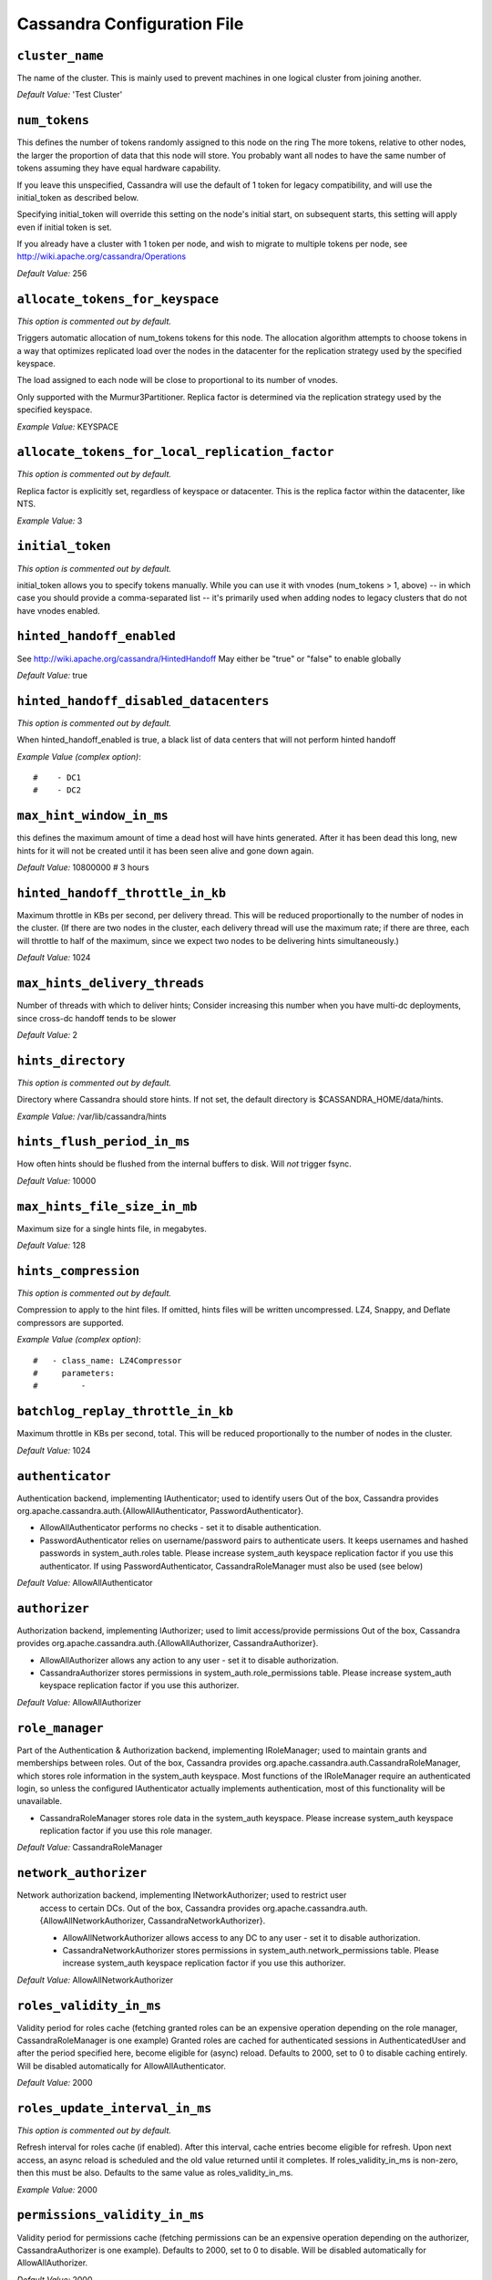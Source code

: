 .. _cassandra-yaml:

Cassandra Configuration File
============================

``cluster_name``
----------------
The name of the cluster. This is mainly used to prevent machines in
one logical cluster from joining another.

*Default Value:* 'Test Cluster'

``num_tokens``
--------------

This defines the number of tokens randomly assigned to this node on the ring
The more tokens, relative to other nodes, the larger the proportion of data
that this node will store. You probably want all nodes to have the same number
of tokens assuming they have equal hardware capability.

If you leave this unspecified, Cassandra will use the default of 1 token for legacy compatibility,
and will use the initial_token as described below.

Specifying initial_token will override this setting on the node's initial start,
on subsequent starts, this setting will apply even if initial token is set.

If you already have a cluster with 1 token per node, and wish to migrate to 
multiple tokens per node, see http://wiki.apache.org/cassandra/Operations

*Default Value:* 256

``allocate_tokens_for_keyspace``
--------------------------------
*This option is commented out by default.*

Triggers automatic allocation of num_tokens tokens for this node. The allocation
algorithm attempts to choose tokens in a way that optimizes replicated load over
the nodes in the datacenter for the replication strategy used by the specified
keyspace.

The load assigned to each node will be close to proportional to its number of
vnodes.

Only supported with the Murmur3Partitioner. Replica factor is determined via the replication strategy used by the specified
keyspace.

*Example Value:* KEYSPACE

``allocate_tokens_for_local_replication_factor``
------------------------------------------------
*This option is commented out by default.*

Replica factor is explicitly set, regardless of keyspace or datacenter. This is the replica factor within the datacenter, like NTS.

*Example Value:* 3

``initial_token``
-----------------
*This option is commented out by default.*

initial_token allows you to specify tokens manually.  While you can use it with
vnodes (num_tokens > 1, above) -- in which case you should provide a 
comma-separated list -- it's primarily used when adding nodes to legacy clusters 
that do not have vnodes enabled.

``hinted_handoff_enabled``
--------------------------

See http://wiki.apache.org/cassandra/HintedHandoff
May either be "true" or "false" to enable globally

*Default Value:* true

``hinted_handoff_disabled_datacenters``
---------------------------------------
*This option is commented out by default.*

When hinted_handoff_enabled is true, a black list of data centers that will not
perform hinted handoff

*Example Value (complex option)*::

    #    - DC1
    #    - DC2

``max_hint_window_in_ms``
-------------------------
this defines the maximum amount of time a dead host will have hints
generated.  After it has been dead this long, new hints for it will not be
created until it has been seen alive and gone down again.

*Default Value:* 10800000 # 3 hours

``hinted_handoff_throttle_in_kb``
---------------------------------

Maximum throttle in KBs per second, per delivery thread.  This will be
reduced proportionally to the number of nodes in the cluster.  (If there
are two nodes in the cluster, each delivery thread will use the maximum
rate; if there are three, each will throttle to half of the maximum,
since we expect two nodes to be delivering hints simultaneously.)

*Default Value:* 1024

``max_hints_delivery_threads``
------------------------------

Number of threads with which to deliver hints;
Consider increasing this number when you have multi-dc deployments, since
cross-dc handoff tends to be slower

*Default Value:* 2

``hints_directory``
-------------------
*This option is commented out by default.*

Directory where Cassandra should store hints.
If not set, the default directory is $CASSANDRA_HOME/data/hints.

*Example Value:*  /var/lib/cassandra/hints

``hints_flush_period_in_ms``
----------------------------

How often hints should be flushed from the internal buffers to disk.
Will *not* trigger fsync.

*Default Value:* 10000

``max_hints_file_size_in_mb``
-----------------------------

Maximum size for a single hints file, in megabytes.

*Default Value:* 128

``hints_compression``
---------------------
*This option is commented out by default.*

Compression to apply to the hint files. If omitted, hints files
will be written uncompressed. LZ4, Snappy, and Deflate compressors
are supported.

*Example Value (complex option)*::

    #   - class_name: LZ4Compressor
    #     parameters:
    #         -

``batchlog_replay_throttle_in_kb``
----------------------------------
Maximum throttle in KBs per second, total. This will be
reduced proportionally to the number of nodes in the cluster.

*Default Value:* 1024

``authenticator``
-----------------

Authentication backend, implementing IAuthenticator; used to identify users
Out of the box, Cassandra provides org.apache.cassandra.auth.{AllowAllAuthenticator,
PasswordAuthenticator}.

- AllowAllAuthenticator performs no checks - set it to disable authentication.
- PasswordAuthenticator relies on username/password pairs to authenticate
  users. It keeps usernames and hashed passwords in system_auth.roles table.
  Please increase system_auth keyspace replication factor if you use this authenticator.
  If using PasswordAuthenticator, CassandraRoleManager must also be used (see below)

*Default Value:* AllowAllAuthenticator

``authorizer``
--------------

Authorization backend, implementing IAuthorizer; used to limit access/provide permissions
Out of the box, Cassandra provides org.apache.cassandra.auth.{AllowAllAuthorizer,
CassandraAuthorizer}.

- AllowAllAuthorizer allows any action to any user - set it to disable authorization.
- CassandraAuthorizer stores permissions in system_auth.role_permissions table. Please
  increase system_auth keyspace replication factor if you use this authorizer.

*Default Value:* AllowAllAuthorizer

``role_manager``
----------------

Part of the Authentication & Authorization backend, implementing IRoleManager; used
to maintain grants and memberships between roles.
Out of the box, Cassandra provides org.apache.cassandra.auth.CassandraRoleManager,
which stores role information in the system_auth keyspace. Most functions of the
IRoleManager require an authenticated login, so unless the configured IAuthenticator
actually implements authentication, most of this functionality will be unavailable.

- CassandraRoleManager stores role data in the system_auth keyspace. Please
  increase system_auth keyspace replication factor if you use this role manager.

*Default Value:* CassandraRoleManager

``network_authorizer``
----------------------

Network authorization backend, implementing INetworkAuthorizer; used to restrict user
 access to certain DCs.
 Out of the box, Cassandra provides org.apache.cassandra.auth.{AllowAllNetworkAuthorizer,
 CassandraNetworkAuthorizer}.

 - AllowAllNetworkAuthorizer allows access to any DC to any user - set it to disable authorization.
 - CassandraNetworkAuthorizer stores permissions in system_auth.network_permissions table. Please
   increase system_auth keyspace replication factor if you use this authorizer.

*Default Value:* AllowAllNetworkAuthorizer

``roles_validity_in_ms``
------------------------

Validity period for roles cache (fetching granted roles can be an expensive
operation depending on the role manager, CassandraRoleManager is one example)
Granted roles are cached for authenticated sessions in AuthenticatedUser and
after the period specified here, become eligible for (async) reload.
Defaults to 2000, set to 0 to disable caching entirely.
Will be disabled automatically for AllowAllAuthenticator.

*Default Value:* 2000

``roles_update_interval_in_ms``
-------------------------------
*This option is commented out by default.*

Refresh interval for roles cache (if enabled).
After this interval, cache entries become eligible for refresh. Upon next
access, an async reload is scheduled and the old value returned until it
completes. If roles_validity_in_ms is non-zero, then this must be
also.
Defaults to the same value as roles_validity_in_ms.

*Example Value:* 2000

``permissions_validity_in_ms``
------------------------------

Validity period for permissions cache (fetching permissions can be an
expensive operation depending on the authorizer, CassandraAuthorizer is
one example). Defaults to 2000, set to 0 to disable.
Will be disabled automatically for AllowAllAuthorizer.

*Default Value:* 2000

``permissions_update_interval_in_ms``
-------------------------------------
*This option is commented out by default.*

Refresh interval for permissions cache (if enabled).
After this interval, cache entries become eligible for refresh. Upon next
access, an async reload is scheduled and the old value returned until it
completes. If permissions_validity_in_ms is non-zero, then this must be
also.
Defaults to the same value as permissions_validity_in_ms.

*Example Value:* 2000

``credentials_validity_in_ms``
------------------------------

Validity period for credentials cache. This cache is tightly coupled to
the provided PasswordAuthenticator implementation of IAuthenticator. If
another IAuthenticator implementation is configured, this cache will not
be automatically used and so the following settings will have no effect.
Please note, credentials are cached in their encrypted form, so while
activating this cache may reduce the number of queries made to the
underlying table, it may not  bring a significant reduction in the
latency of individual authentication attempts.
Defaults to 2000, set to 0 to disable credentials caching.

*Default Value:* 2000

``credentials_update_interval_in_ms``
-------------------------------------
*This option is commented out by default.*

Refresh interval for credentials cache (if enabled).
After this interval, cache entries become eligible for refresh. Upon next
access, an async reload is scheduled and the old value returned until it
completes. If credentials_validity_in_ms is non-zero, then this must be
also.
Defaults to the same value as credentials_validity_in_ms.

*Example Value:* 2000

``partitioner``
---------------

The partitioner is responsible for distributing groups of rows (by
partition key) across nodes in the cluster.  You should leave this
alone for new clusters.  The partitioner can NOT be changed without
reloading all data, so when upgrading you should set this to the
same partitioner you were already using.

Besides Murmur3Partitioner, partitioners included for backwards
compatibility include RandomPartitioner, ByteOrderedPartitioner, and
OrderPreservingPartitioner.


*Default Value:* org.apache.cassandra.dht.Murmur3Partitioner

``data_file_directories``
-------------------------
*This option is commented out by default.*

Directories where Cassandra should store data on disk.  Cassandra
will spread data evenly across them, subject to the granularity of
the configured compaction strategy.
If not set, the default directory is $CASSANDRA_HOME/data/data.

*Example Value*:  /var/lib/cassandra/data

``commitlog_directory``
-----------------------
*This option is commented out by default.*
commit log.  when running on magnetic HDD, this should be a
separate spindle than the data directories.
If not set, the default directory is $CASSANDRA_HOME/data/commitlog.

*Example Value:*  /var/lib/cassandra/commitlog

``cdc_enabled``
---------------

Enable / disable CDC functionality on a per-node basis. This modifies the logic used
for write path allocation rejection (standard: never reject. cdc: reject Mutation
containing a CDC-enabled table if at space limit in cdc_raw_directory).

*Default Value:* false

``cdc_raw_directory``
---------------------
*This option is commented out by default.*

CommitLogSegments are moved to this directory on flush if cdc_enabled: true and the
segment contains mutations for a CDC-enabled table. This should be placed on a
separate spindle than the data directories. If not set, the default directory is
$CASSANDRA_HOME/data/cdc_raw.

*Example Value:*  /var/lib/cassandra/cdc_raw

``disk_failure_policy``
-----------------------

Policy for data disk failures:

die
  shut down gossip and client transports and kill the JVM for any fs errors or
  single-sstable errors, so the node can be replaced.

stop_paranoid
  shut down gossip and client transports even for single-sstable errors,
  kill the JVM for errors during startup.

stop
  shut down gossip and client transports, leaving the node effectively dead, but
  can still be inspected via JMX, kill the JVM for errors during startup.

best_effort
   stop using the failed disk and respond to requests based on
   remaining available sstables.  This means you WILL see obsolete
   data at CL.ONE!

ignore
   ignore fatal errors and let requests fail, as in pre-1.2 Cassandra

*Default Value:* stop

``commit_failure_policy``
-------------------------

Policy for commit disk failures:

die
  shut down gossip and Thrift and kill the JVM, so the node can be replaced.

stop
  shut down gossip and Thrift, leaving the node effectively dead, but
  can still be inspected via JMX.

stop_commit
  shutdown the commit log, letting writes collect but
  continuing to service reads, as in pre-2.0.5 Cassandra

ignore
  ignore fatal errors and let the batches fail

*Default Value:* stop

``prepared_statements_cache_size_mb``
-------------------------------------

Maximum size of the native protocol prepared statement cache

Valid values are either "auto" (omitting the value) or a value greater 0.

Note that specifying a too large value will result in long running GCs and possbily
out-of-memory errors. Keep the value at a small fraction of the heap.

If you constantly see "prepared statements discarded in the last minute because
cache limit reached" messages, the first step is to investigate the root cause
of these messages and check whether prepared statements are used correctly -
i.e. use bind markers for variable parts.

Do only change the default value, if you really have more prepared statements than
fit in the cache. In most cases it is not necessary to change this value.
Constantly re-preparing statements is a performance penalty.


Default value is empty to make it "auto", which is 1/256th of the heap or 10MB, whichever is greater.

*Default Value:*

``key_cache_size_in_mb``
------------------------

Maximum size of the key cache in memory.

Each key cache hit saves 1 seek and each row cache hit saves 2 seeks at the
minimum, sometimes more. The key cache is fairly tiny for the amount of
time it saves, so it's worthwhile to use it at large numbers.
The row cache saves even more time, but must contain the entire row,
so it is extremely space-intensive. It's best to only use the
row cache if you have hot rows or static rows.

NOTE: if you reduce the size, you may not get you hottest keys loaded on startup.

Default value is empty to make it "auto" (min(5% of Heap (in MB), 100MB)). Set to 0 to disable key cache.

``key_cache_save_period``
-------------------------

Duration in seconds after which Cassandra should
save the key cache. Caches are saved to saved_caches_directory as
specified in this configuration file.

Saved caches greatly improve cold-start speeds, and is relatively cheap in
terms of I/O for the key cache. Row cache saving is much more expensive and
has limited use.

Default is 14400 or 4 hours.

*Default Value:* 14400

``key_cache_keys_to_save``
--------------------------
*This option is commented out by default.*

Number of keys from the key cache to save
Disabled by default, meaning all keys are going to be saved

*Example Value:* 100

``row_cache_class_name``
------------------------
*This option is commented out by default.*

Row cache implementation class name. Available implementations:

org.apache.cassandra.cache.OHCProvider
  Fully off-heap row cache implementation (default).

org.apache.cassandra.cache.SerializingCacheProvider
  This is the row cache implementation available
  in previous releases of Cassandra.

*Default Value:* org.apache.cassandra.cache.OHCProvider

``row_cache_size_in_mb``
------------------------

Maximum size of the row cache in memory.
Please note that OHC cache implementation requires some additional off-heap memory to manage
the map structures and some in-flight memory during operations before/after cache entries can be
accounted against the cache capacity. This overhead is usually small compared to the whole capacity.
Do not specify more memory that the system can afford in the worst usual situation and leave some
headroom for OS block level cache. Do never allow your system to swap.

Default value is 0, to disable row caching.

*Default Value:* 0

``row_cache_save_period``
-------------------------

Duration in seconds after which Cassandra should save the row cache.
Caches are saved to saved_caches_directory as specified in this configuration file.

Saved caches greatly improve cold-start speeds, and is relatively cheap in
terms of I/O for the key cache. Row cache saving is much more expensive and
has limited use.

Default is 0 to disable saving the row cache.

*Default Value:* 0

``row_cache_keys_to_save``
--------------------------
*This option is commented out by default.*

Number of keys from the row cache to save.
Specify 0 (which is the default), meaning all keys are going to be saved

*Example Value:* 100

``counter_cache_size_in_mb``
----------------------------

Maximum size of the counter cache in memory.

Counter cache helps to reduce counter locks' contention for hot counter cells.
In case of RF = 1 a counter cache hit will cause Cassandra to skip the read before
write entirely. With RF > 1 a counter cache hit will still help to reduce the duration
of the lock hold, helping with hot counter cell updates, but will not allow skipping
the read entirely. Only the local (clock, count) tuple of a counter cell is kept
in memory, not the whole counter, so it's relatively cheap.

NOTE: if you reduce the size, you may not get you hottest keys loaded on startup.

Default value is empty to make it "auto" (min(2.5% of Heap (in MB), 50MB)). Set to 0 to disable counter cache.
NOTE: if you perform counter deletes and rely on low gcgs, you should disable the counter cache.

``counter_cache_save_period``
-----------------------------

Duration in seconds after which Cassandra should
save the counter cache (keys only). Caches are saved to saved_caches_directory as
specified in this configuration file.

Default is 7200 or 2 hours.

*Default Value:* 7200

``counter_cache_keys_to_save``
------------------------------
*This option is commented out by default.*

Number of keys from the counter cache to save
Disabled by default, meaning all keys are going to be saved

*Example Value:* 100

``saved_caches_directory``
--------------------------
*This option is commented out by default.*

saved caches
If not set, the default directory is $CASSANDRA_HOME/data/saved_caches.

*Example Value:*  /var/lib/cassandra/saved_caches

``commitlog_sync``
------------------

# commitlog_sync may be either "periodic", "group", or "batch." 
# When in batch mode, Cassandra won't ack writes until the commit log
# has been flushed to disk.  Each incoming write will trigger the flush task.
# commitlog_sync_batch_window_in_ms is a deprecated value. Previously it had
# almost no value, and is being removed.
#
# commitlog_sync_batch_window_in_ms: 2
#
# Group mode is similar to batch mode, where Cassandra will not ack writes
# until the commit log has been flushed to disk. The difference is group
# mode will wait up to commitlog_sync_group_window_in_ms between flushes.
#
# commitlog_sync_group_window_in_ms: 1000
#
# The default option is "periodic" where writes may be acked immediately
# and the CommitLog is simply synced every commitlog_sync_period_in_ms
# milliseconds.

*Default Value:* periodic 

``commitlog_sync_period_in_ms``
-------------------------------

*Default Value:* 10000

``periodic_commitlog_sync_lag_block_in_ms``
-------------------------------------------
*This option is commented out by default.*

# When in periodic commitlog mode, the number of milliseconds to block writes
# while waiting for a slow disk flush to complete.

``commitlog_segment_size_in_mb``
--------------------------------

The size of the individual commitlog file segments.  A commitlog
segment may be archived, deleted, or recycled once all the data
in it (potentially from each columnfamily in the system) has been
flushed to sstables.

The default size is 32, which is almost always fine, but if you are
archiving commitlog segments (see commitlog_archiving.properties),
then you probably want a finer granularity of archiving; 8 or 16 MB
is reasonable.
Max mutation size is also configurable via max_mutation_size_in_kb setting in
cassandra.yaml. The default is half the size commitlog_segment_size_in_mb * 1024.
This should be positive and less than 2048.

NOTE: If max_mutation_size_in_kb is set explicitly then commitlog_segment_size_in_mb must
be set to at least twice the size of max_mutation_size_in_kb / 1024


*Default Value:* 32

``commitlog_compression``
-------------------------
*This option is commented out by default.*

Compression to apply to the commit log. If omitted, the commit log
will be written uncompressed.  LZ4, Snappy, and Deflate compressors
are supported.

*Example Value (complex option)*::

    #   - class_name: LZ4Compressor
    #     parameters:
    #         -

``seed_provider``
-----------------
# Addresses of hosts that are deemed contact points. 
# Cassandra nodes use this list of hosts to find each other and learn
# the topology of the ring.  You must change this if you are running
# multiple nodes! Any class that implements the SeedProvider interface and has a
# constructor that takes a Map<String, String> of parameters will do.

*Default Value (complex option)*::
        - class_name: org.apache.cassandra.locator.SimpleSeedProvider
          parameters:
              # seeds is actually a comma-delimited list of addresses.
              # Ex: "<ip1>,<ip2>,<ip3>"
              - seeds: "127.0.0.1"

``concurrent_reads``
--------------------
For workloads with more data than can fit in memory, Cassandra's
bottleneck will be reads that need to fetch data from
disk. "concurrent_reads" should be set to (16 * number_of_drives) in
order to allow the operations to enqueue low enough in the stack
that the OS and drives can reorder them. Same applies to
"concurrent_counter_writes", since counter writes read the current
values before incrementing and writing them back.

On the other hand, since writes are almost never IO bound, the ideal
number of "concurrent_writes" is dependent on the number of cores in
your system; (8 * number_of_cores) is a good rule of thumb.

*Default Value:* 32

``concurrent_writes``
---------------------

*Default Value:* 32

``concurrent_counter_writes``
-----------------------------

*Default Value:* 32

``concurrent_materialized_view_writes``
---------------------------------------

For materialized view writes, as there is a read involved, so this should
be limited by the less of concurrent reads or concurrent writes.

*Default Value:* 32

``file_cache_size_in_mb``
-------------------------
*This option is commented out by default.*

Maximum memory to use for sstable chunk cache and buffer pooling.
32MB of this are reserved for pooling buffers, the rest is used as an
cache that holds uncompressed sstable chunks.
Defaults to the smaller of 1/4 of heap or 512MB. This pool is allocated off-heap,
so is in addition to the memory allocated for heap. The cache also has on-heap
overhead which is roughly 128 bytes per chunk (i.e. 0.2% of the reserved size
if the default 64k chunk size is used).
Memory is only allocated when needed.

*Example Value:* 512

``buffer_pool_use_heap_if_exhausted``
-------------------------------------
*This option is commented out by default.*

Flag indicating whether to allocate on or off heap when the sstable buffer
pool is exhausted, that is when it has exceeded the maximum memory
file_cache_size_in_mb, beyond which it will not cache buffers but allocate on request.


*Default Value:* true

``disk_optimization_strategy``
------------------------------
*This option is commented out by default.*

The strategy for optimizing disk read
Possible values are:
ssd (for solid state disks, the default)
spinning (for spinning disks)

*Example Value:* ssd

``memtable_heap_space_in_mb``
-----------------------------
*This option is commented out by default.*

Total permitted memory to use for memtables. Cassandra will stop
accepting writes when the limit is exceeded until a flush completes,
and will trigger a flush based on memtable_cleanup_threshold
If omitted, Cassandra will set both to 1/4 the size of the heap.

*Example Value:* 2048

``memtable_offheap_space_in_mb``
--------------------------------
*This option is commented out by default.*

*Example Value:* 2048

``memtable_cleanup_threshold``
------------------------------
*This option is commented out by default.*

memtable_cleanup_threshold is deprecated. The default calculation
is the only reasonable choice. See the comments on  memtable_flush_writers
for more information.

Ratio of occupied non-flushing memtable size to total permitted size
that will trigger a flush of the largest memtable. Larger mct will
mean larger flushes and hence less compaction, but also less concurrent
flush activity which can make it difficult to keep your disks fed
under heavy write load.

memtable_cleanup_threshold defaults to 1 / (memtable_flush_writers + 1)

*Example Value:* 0.11

``memtable_allocation_type``
----------------------------

Specify the way Cassandra allocates and manages memtable memory.
Options are:

heap_buffers
  on heap nio buffers

offheap_buffers
  off heap (direct) nio buffers

offheap_objects
   off heap objects

*Default Value:* heap_buffers

``repair_session_space_in_mb``
------------------------------
*This option is commented out by default.*

# Limit memory usage for Merkle tree calculations during repairs. The default
# is 1/16th of the available heap. The main tradeoff is that smaller trees
# have less resolution, which can lead to over-streaming data. If you see heap
# pressure during repairs, consider lowering this, but you cannot go below
# one megabyte. If you see lots of over-streaming, consider raising
# this or using subrange repair.
#
# For more details see https://issues.apache.org/jira/browse/CASSANDRA-14096.

``commitlog_total_space_in_mb``
-------------------------------
*This option is commented out by default.*

Total space to use for commit logs on disk.

If space gets above this value, Cassandra will flush every dirty CF
in the oldest segment and remove it.  So a small total commitlog space
will tend to cause more flush activity on less-active columnfamilies.

The default value is the smaller of 8192, and 1/4 of the total space
of the commitlog volume.


*Example Value:* 8192

``memtable_flush_writers``
--------------------------
*This option is commented out by default.*

This sets the number of memtable flush writer threads per disk
as well as the total number of memtables that can be flushed concurrently.
These are generally a combination of compute and IO bound.

Memtable flushing is more CPU efficient than memtable ingest and a single thread
can keep up with the ingest rate of a whole server on a single fast disk
until it temporarily becomes IO bound under contention typically with compaction.
At that point you need multiple flush threads. At some point in the future
it may become CPU bound all the time.

You can tell if flushing is falling behind using the MemtablePool.BlockedOnAllocation
metric which should be 0, but will be non-zero if threads are blocked waiting on flushing
to free memory.

memtable_flush_writers defaults to two for a single data directory.
This means that two  memtables can be flushed concurrently to the single data directory.
If you have multiple data directories the default is one memtable flushing at a time
but the flush will use a thread per data directory so you will get two or more writers.

Two is generally enough to flush on a fast disk [array] mounted as a single data directory.
Adding more flush writers will result in smaller more frequent flushes that introduce more
compaction overhead.

There is a direct tradeoff between number of memtables that can be flushed concurrently
and flush size and frequency. More is not better you just need enough flush writers
to never stall waiting for flushing to free memory.


*Example Value:* 2

``cdc_total_space_in_mb``
-------------------------
*This option is commented out by default.*

Total space to use for change-data-capture logs on disk.

If space gets above this value, Cassandra will throw WriteTimeoutException
on Mutations including tables with CDC enabled. A CDCCompactor is responsible
for parsing the raw CDC logs and deleting them when parsing is completed.

The default value is the min of 4096 mb and 1/8th of the total space
of the drive where cdc_raw_directory resides.

*Example Value:* 4096

``cdc_free_space_check_interval_ms``
------------------------------------
*This option is commented out by default.*

When we hit our cdc_raw limit and the CDCCompactor is either running behind
or experiencing backpressure, we check at the following interval to see if any
new space for cdc-tracked tables has been made available. Default to 250ms

*Default Value:* 250

``index_summary_capacity_in_mb``
--------------------------------

A fixed memory pool size in MB for for SSTable index summaries. If left
empty, this will default to 5% of the heap size. If the memory usage of
all index summaries exceeds this limit, SSTables with low read rates will
shrink their index summaries in order to meet this limit.  However, this
is a best-effort process. In extreme conditions Cassandra may need to use
more than this amount of memory.

``index_summary_resize_interval_in_minutes``
--------------------------------------------

How frequently index summaries should be resampled.  This is done
periodically to redistribute memory from the fixed-size pool to sstables
proportional their recent read rates.  Setting to -1 will disable this
process, leaving existing index summaries at their current sampling level.

*Default Value:* 60

``trickle_fsync``
-----------------

Whether to, when doing sequential writing, fsync() at intervals in
order to force the operating system to flush the dirty
buffers. Enable this to avoid sudden dirty buffer flushing from
impacting read latencies. Almost always a good idea on SSDs; not
necessarily on platters.

*Default Value:* false

``trickle_fsync_interval_in_kb``
--------------------------------

*Default Value:* 10240

``storage_port``
----------------

TCP port, for commands and data
For security reasons, you should not expose this port to the internet.  Firewall it if needed.

*Default Value:* 7000

``ssl_storage_port``
--------------------

SSL port, for legacy encrypted communication. This property is unused unless enabled in
server_encryption_options (see below). As of cassandra 4.0, this property is deprecated
as a single port can be used for either/both secure and insecure connections.
For security reasons, you should not expose this port to the internet.  Firewall it if needed.

*Default Value:* 7001

``listen_address``
------------------

Address or interface to bind to and tell other Cassandra nodes to connect to.
You _must_ change this if you want multiple nodes to be able to communicate!

Set listen_address OR listen_interface, not both.

Leaving it blank leaves it up to InetAddress.getLocalHost(). This
will always do the Right Thing _if_ the node is properly configured
(hostname, name resolution, etc), and the Right Thing is to use the
address associated with the hostname (it might not be).

Setting listen_address to 0.0.0.0 is always wrong.


*Default Value:* localhost

``listen_interface``
--------------------
*This option is commented out by default.*

Set listen_address OR listen_interface, not both. Interfaces must correspond
to a single address, IP aliasing is not supported.

*Example Value:* eth0

``listen_interface_prefer_ipv6``
--------------------------------
*This option is commented out by default.*

If you choose to specify the interface by name and the interface has an ipv4 and an ipv6 address
you can specify which should be chosen using listen_interface_prefer_ipv6. If false the first ipv4
address will be used. If true the first ipv6 address will be used. Defaults to false preferring
ipv4. If there is only one address it will be selected regardless of ipv4/ipv6.

*Default Value:* false

``broadcast_address``
---------------------
*This option is commented out by default.*

Address to broadcast to other Cassandra nodes
Leaving this blank will set it to the same value as listen_address

*Example Value:* 1.2.3.4

``listen_on_broadcast_address``
-------------------------------
*This option is commented out by default.*

When using multiple physical network interfaces, set this
to true to listen on broadcast_address in addition to
the listen_address, allowing nodes to communicate in both
interfaces.
Ignore this property if the network configuration automatically
routes  between the public and private networks such as EC2.

*Example Value:* false

``internode_authenticator``
---------------------------
*This option is commented out by default.*

Internode authentication backend, implementing IInternodeAuthenticator;
used to allow/disallow connections from peer nodes.

*Example Value:* org.apache.cassandra.auth.AllowAllInternodeAuthenticator

``start_native_transport``
--------------------------

Whether to start the native transport server.
Please note that the address on which the native transport is bound is the
same as the rpc_address. The port however is different and specified below.

*Default Value:* true

``native_transport_port``
-------------------------
port for the CQL native transport to listen for clients on
For security reasons, you should not expose this port to the internet.  Firewall it if needed.

*Default Value:* 9042

``native_transport_port_ssl``
-----------------------------
*This option is commented out by default.*
Enabling native transport encryption in client_encryption_options allows you to either use
encryption for the standard port or to use a dedicated, additional port along with the unencrypted
standard native_transport_port.
Enabling client encryption and keeping native_transport_port_ssl disabled will use encryption
for native_transport_port. Setting native_transport_port_ssl to a different value
from native_transport_port will use encryption for native_transport_port_ssl while
keeping native_transport_port unencrypted.

*Example Value:* 9142

``native_transport_max_threads``
--------------------------------
*This option is commented out by default.*

The maximum threads for handling requests (note that idle threads are stopped
after 30 seconds so there is not corresponding minimum setting).

*Default Value:* 128

``native_transport_max_frame_size_in_mb``
-----------------------------------------
*This option is commented out by default.*

The maximum size of allowed frame. Frame (requests) larger than this will
be rejected as invalid. The default is 256MB. If you're changing this parameter,
you may want to adjust max_value_size_in_mb accordingly. This should be positive and less than 2048.

*Default Value:* 256

``native_transport_max_concurrent_connections``
-----------------------------------------------
*This option is commented out by default.*

The maximum number of concurrent client connections.
The default is -1, which means unlimited.

*Default Value:* -1

``native_transport_max_concurrent_connections_per_ip``
------------------------------------------------------
*This option is commented out by default.*

The maximum number of concurrent client connections per source ip. 
The default is -1, which means unlimited.

*Default Value:* -1

``native_transport_allow_older_protocols``
------------------------------------------

Controls whether Cassandra honors older, yet currently supported, protocol versions. 
The default is true, which means all supported protocols will be honored.

*Default Value:* true

``native_transport_idle_timeout_in_ms``
---------------------------------------
*This option is commented out by default.*

Controls when idle client connections are closed. Idle connections are ones that had neither reads
nor writes for a time period. Clients may implement heartbeats by sending OPTIONS native protocol message after a timeout, which
will reset idle timeout timer on the server side. To close idle client connections, corresponding
values for heartbeat intervals have to be set on the client side. Idle connection timeouts are disabled by default.

*Example Value:* 60000

``rpc_address``
---------------

The address or interface to bind the Thrift RPC service and native transport
server to.

Set rpc_address OR rpc_interface, not both.

Leaving rpc_address blank has the same effect as on listen_address
(i.e. it will be based on the configured hostname of the node).

Note that unlike listen_address, you can specify 0.0.0.0, but you must also
set broadcast_rpc_address to a value other than 0.0.0.0.

For security reasons, you should not expose this port to the internet.  Firewall it if needed.

*Default Value:* localhost

``rpc_interface``
-----------------
*This option is commented out by default.*

Set rpc_address OR rpc_interface, not both. Interfaces must correspond
to a single address, IP aliasing is not supported.

*Example Value:* eth1

``rpc_interface_prefer_ipv6``
-----------------------------
*This option is commented out by default.*

If you choose to specify the interface by name and the interface has an ipv4 and an ipv6 address
you can specify which should be chosen using rpc_interface_prefer_ipv6. If false the first ipv4
address will be used. If true the first ipv6 address will be used. Defaults to false preferring
ipv4. If there is only one address it will be selected regardless of ipv4/ipv6.

*Example Value:* false

``broadcast_rpc_address``
-------------------------
*This option is commented out by default.*

RPC address to broadcast to drivers and other Cassandra nodes. This cannot
be set to 0.0.0.0. If left blank, this will be set to the value of
rpc_address. If rpc_address is set to 0.0.0.0, broadcast_rpc_address must
be set.

*Example Value:* 1.2.3.4

``rpc_keepalive``
-----------------

Enable or disable keepalive on rpc/native connections

*Default Value:* true

``internode_send_buff_size_in_bytes``
-------------------------------------
*This option is commented out by default.*

Uncomment to set socket buffer size for internode communication.
Note that when setting this, the buffer size is limited by net.core.wmem_max
and when not setting it is defined by net.ipv4.tcp_wmem
See also:
/proc/sys/net/core/wmem_max
/proc/sys/net/core/rmem_max
/proc/sys/net/ipv4/tcp_wmem
/proc/sys/net/ipv4/tcp_wmem
and 'man tcp'

``internode_recv_buff_size_in_bytes``
-------------------------------------
*This option is commented out by default.*

Uncomment to set socket buffer size for internode communication.
Note that when setting this, the buffer size is limited by net.core.wmem_max
and when not setting it is defined by net.ipv4.tcp_wmem

``incremental_backups``
-----------------------

Set to true to have Cassandra create a hard link to each sstable
flushed or streamed locally in a backups/ subdirectory of the
keyspace data.  Removing these links is the operator's
responsibility.

*Default Value:* false

``snapshot_before_compaction``
------------------------------

Whether or not to take a snapshot before each compaction.  Be
careful using this option, since Cassandra won't clean up the
snapshots for you.  Mostly useful if you're paranoid when there
is a data format change.

*Default Value:* false

``auto_snapshot``
-----------------

Whether or not a snapshot is taken of the data before keyspace truncation
or dropping of column families. The STRONGLY advised default of true 
should be used to provide data safety. If you set this flag to false, you will
lose data on truncation or drop.

*Default Value:* true

``column_index_size_in_kb``
---------------------------

Granularity of the collation index of rows within a partition.
Increase if your rows are large, or if you have a very large
number of rows per partition.  The competing goals are these:

- a smaller granularity means more index entries are generated
  and looking up rows within the partition by collation column
  is faster
- but, Cassandra will keep the collation index in memory for hot
  rows (as part of the key cache), so a larger granularity means
  you can cache more hot rows

*Default Value:* 64

``column_index_cache_size_in_kb``
---------------------------------

Per sstable indexed key cache entries (the collation index in memory
mentioned above) exceeding this size will not be held on heap.
This means that only partition information is held on heap and the
index entries are read from disk.

Note that this size refers to the size of the
serialized index information and not the size of the partition.

*Default Value:* 2

``concurrent_compactors``
-------------------------
*This option is commented out by default.*

Number of simultaneous compactions to allow, NOT including
validation "compactions" for anti-entropy repair.  Simultaneous
compactions can help preserve read performance in a mixed read/write
workload, by mitigating the tendency of small sstables to accumulate
during a single long running compactions. The default is usually
fine and if you experience problems with compaction running too
slowly or too fast, you should look at
compaction_throughput_mb_per_sec first.

concurrent_compactors defaults to the smaller of (number of disks,
number of cores), with a minimum of 2 and a maximum of 8.

If your data directories are backed by SSD, you should increase this
to the number of cores.

*Example Value:* 1

``concurrent_validations``
--------------------------
*This option is commented out by default.*

Number of simultaneous repair validations to allow. Default is unbounded.
Values less than one are interpreted as unbounded (the default)

*Example Value:* 0

``concurrent_materialized_view_builders``
-----------------------------------------

Number of simultaneous materialized view builder tasks to allow.

*Default Value:* 1


``compaction_throughput_mb_per_sec``
------------------------------------

Throttles compaction to the given total throughput across the entire
system. The faster you insert data, the faster you need to compact in
order to keep the sstable count down, but in general, setting this to
16 to 32 times the rate you are inserting data is more than sufficient.
Setting this to 0 disables throttling. Note that this account for all types
of compaction, including validation compaction.

*Default Value:* 16

``sstable_preemptive_open_interval_in_mb``
------------------------------------------

When compacting, the replacement sstable(s) can be opened before they
are completely written, and used in place of the prior sstables for
any range that has been written. This helps to smoothly transfer reads 
between the sstables, reducing page cache churn and keeping hot rows hot

*Default Value:* 50

``stream_entire_sstables``
--------------------------

When enabled, permits Cassandra to zero-copy stream entire eligible
SSTables between nodes, including every component.
This speeds up the network transfer significantly subject to
throttling specified by stream_throughput_outbound_megabits_per_sec.
Enabling this will reduce the GC pressure on sending and receiving node.
When unset, the default is enabled. While this feature tries to keep the
disks balanced, it cannot guarantee it. This feature will be automatically
disabled if internode encryption is enabled. Currently this can be used with
Leveled Compaction. Once CASSANDRA-14586 is fixed other compaction strategies
will benefit as well when used in combination with CASSANDRA-6696.

*Default Value:* true

``stream_throughput_outbound_megabits_per_sec``
-----------------------------------------------
*This option is commented out by default.*

Throttles all outbound streaming file transfers on this node to the
given total throughput in Mbps. This is necessary because Cassandra does
mostly sequential IO when streaming data during bootstrap or repair, which
can lead to saturating the network connection and degrading rpc performance.
When unset, the default is 200 Mbps or 25 MB/s.

*Default Value:* 200

``inter_dc_stream_throughput_outbound_megabits_per_sec``
--------------------------------------------------------
*This option is commented out by default.*

Throttles all streaming file transfer between the datacenters,
this setting allows users to throttle inter dc stream throughput in addition
to throttling all network stream traffic as configured with
stream_throughput_outbound_megabits_per_sec
When unset, the default is 200 Mbps or 25 MB/s

*Default Value:* 200

``read_request_timeout_in_ms``
------------------------------

How long the coordinator should wait for read operations to complete.
Lowest acceptable value is 10 ms.

*Default Value:* 5000

``range_request_timeout_in_ms``
-------------------------------
How long the coordinator should wait for seq or index scans to complete.
Lowest acceptable value is 10 ms.

*Default Value:* 10000

``write_request_timeout_in_ms``
-------------------------------
How long the coordinator should wait for writes to complete.
Lowest acceptable value is 10 ms.

*Default Value:* 2000

``counter_write_request_timeout_in_ms``
---------------------------------------
How long the coordinator should wait for counter writes to complete.
Lowest acceptable value is 10 ms.

*Default Value:* 5000

``cas_contention_timeout_in_ms``
--------------------------------
How long a coordinator should continue to retry a CAS operation
that contends with other proposals for the same row. 
Lowest acceptable value is 10 ms.

*Default Value:* 1000

``truncate_request_timeout_in_ms``
----------------------------------
How long the coordinator should wait for truncates to complete
(This can be much longer, because unless auto_snapshot is disabled
we need to flush first so we can snapshot before removing the data.)
Lowest acceptable value is 10 ms.

*Default Value:* 60000

``request_timeout_in_ms``
-------------------------
The default timeout for other, miscellaneous operations.
Lowest acceptable value is 10 ms.

*Default Value:* 10000

``internode_tcp_connect_timeout_in_ms``
---------------------------------------
*This option is commented out by default.*

Defensive settings for protecting Cassandra from true network partitions.
See (CASSANDRA-14358) for details. 
The amount of time to wait for internode tcp connections to establish.

*Default Value:* 2000

``internode_tcp_user_timeout_in_ms``
------------------------------------
*This option is commented out by default.*

The amount of time unacknowledged data is allowed on a connection before we throw out the connection.
Note this is only supported on Linux + epoll, and it appears to behave oddly above a setting of 30000
(it takes much longer than 30s) as of Linux 4.12. If you want something that high set this to 0
which picks up the OS default and configure the net.ipv4.tcp_retries2 sysctl to be ~8.

*Default Value:* 30000

``internode_application_timeout_in_ms``
---------------------------------------
*This option is commented out by default.*

The maximum continuous period a connection may be unwritable in application space.

*Example Value:* 30000

``internode_application_*_capacity_in_bytes``
---------------------------------------------
*These options are commented out by default.*

Global, per-endpoint and per-connection limits imposed on messages queued for delivery to other nodes
and waiting to be processed on arrival from other nodes in the cluster.  These limits are applied to the on-wire
size of the message being sent or received.

The basic per-link limit is consumed in isolation before any endpoint or global limit is imposed.
Each node-pair has three links: urgent, small and large.  So any given node may have a maximum of
N*3*(internode_application_send_queue_capacity_in_bytes+internode_application_receive_queue_capacity_in_bytes)
messages queued without any coordination between them although in practice, with token-aware routing, only RF*tokens
nodes should need to communicate with significant bandwidth.

The per-endpoint limit is imposed on all messages exceeding the per-link limit, simultaneously with the global limit,
on all links to or from a single node in the cluster.
The global limit is imposed on all messages exceeding the per-link limit, simultaneously with the per-endpoint limit,
on all links to or from any node in the cluster. Defaults for these are derived from system memory settings.

*Example Values*:: 
      #internode_application_send_queue_capacity_in_bytes: 4194304                       #4MiB
      #internode_application_send_queue_reserve_endpoint_capacity_in_bytes: 134217728    #128MiB
      #internode_application_send_queue_reserve_global_capacity_in_bytes: 536870912      #512MiB
      #internode_application_receive_queue_capacity_in_bytes: 4194304                    #4MiB
      #internode_application_receive_queue_reserve_endpoint_capacity_in_bytes: 134217728 #128MiB
      #internode_application_receive_queue_reserve_global_capacity_in_bytes: 536870912   #512MiB


``slow_query_log_timeout_in_ms``
--------------------------------

How long before a node logs slow queries. Select queries that take longer than
this timeout to execute, will generate an aggregated log message, so that slow queries
can be identified. Set this value to zero to disable slow query logging.

*Default Value:* 500

``cross_node_timeout``
----------------------

Enable operation timeout information exchange between nodes to accurately
measure request timeouts.  If disabled, replicas will assume that requests
were forwarded to them instantly by the coordinator, which means that
under overload conditions we will waste that much extra time processing 
already-timed-out requests.

Warning: before enabling this property make sure to ntp is installed
and the times are synchronized between the nodes.

*Default Value:* false

``streaming_keep_alive_period_in_secs``
---------------------------------------
*This option is commented out by default.*

Set keep-alive period for streaming
This node will send a keep-alive message periodically with this period.
If the node does not receive a keep-alive message from the peer for
2 keep-alive cycles the stream session times out and fail
Default value is 300s (5 minutes), which means stalled stream
times out in 10 minutes by default

*Default Value:* 300

``streaming_connections_per_host``
----------------------------------
*This option is commented out by default.*

Limit number of connections per host for streaming.
Increase this when you notice that joins are CPU-bound rather that network
bound (for example a few nodes with big files).

*Default Value:* 1

``phi_convict_threshold``
-------------------------
*This option is commented out by default.*

phi value that must be reached for a host to be marked down.
most users should never need to adjust this.

*Default Value:* 8

``endpoint_snitch``
-------------------

endpoint_snitch -- Set this to a class that implements
IEndpointSnitch.  The snitch has two functions:

- it teaches Cassandra enough about your network topology to route
  requests efficiently
- it allows Cassandra to spread replicas around your cluster to avoid
  correlated failures. It does this by grouping machines into
  "datacenters" and "racks."  Cassandra will do its best not to have
  more than one replica on the same "rack" (which may not actually
  be a physical location)

CASSANDRA WILL NOT ALLOW YOU TO SWITCH TO AN INCOMPATIBLE SNITCH
ONCE DATA IS INSERTED INTO THE CLUSTER.  This would cause data loss.
This means that if you start with the default SimpleSnitch, which
locates every node on "rack1" in "datacenter1", your only options
if you need to add another datacenter are GossipingPropertyFileSnitch
(and the older PFS).  From there, if you want to migrate to an
incompatible snitch like Ec2Snitch you can do it by adding new nodes
under Ec2Snitch (which will locate them in a new "datacenter") and
decommissioning the old ones.

Out of the box, Cassandra provides:

SimpleSnitch:
   Treats Strategy order as proximity. This can improve cache
   locality when disabling read repair.  Only appropriate for
   single-datacenter deployments.

GossipingPropertyFileSnitch
   This should be your go-to snitch for production use.  The rack
   and datacenter for the local node are defined in
   cassandra-rackdc.properties and propagated to other nodes via
   gossip.  If cassandra-topology.properties exists, it is used as a
   fallback, allowing migration from the PropertyFileSnitch.

PropertyFileSnitch:
   Proximity is determined by rack and data center, which are
   explicitly configured in cassandra-topology.properties.

Ec2Snitch:
   Appropriate for EC2 deployments in a single Region. Loads Region
   and Availability Zone information from the EC2 API. The Region is
   treated as the datacenter, and the Availability Zone as the rack.
   Only private IPs are used, so this will not work across multiple
   Regions.

Ec2MultiRegionSnitch:
   Uses public IPs as broadcast_address to allow cross-region
   connectivity.  (Thus, you should set seed addresses to the public
   IP as well.) You will need to open the storage_port or
   ssl_storage_port on the public IP firewall.  (For intra-Region
   traffic, Cassandra will switch to the private IP after
   establishing a connection.)

RackInferringSnitch:
   Proximity is determined by rack and data center, which are
   assumed to correspond to the 3rd and 2nd octet of each node's IP
   address, respectively.  Unless this happens to match your
   deployment conventions, this is best used as an example of
   writing a custom Snitch class and is provided in that spirit.

You can use a custom Snitch by setting this to the full class name
of the snitch, which will be assumed to be on your classpath.

*Default Value:* SimpleSnitch

``dynamic_snitch_update_interval_in_ms``
----------------------------------------

controls how often to perform the more expensive part of host score
calculation

*Default Value:* 100 

``dynamic_snitch_reset_interval_in_ms``
---------------------------------------
controls how often to reset all host scores, allowing a bad host to
possibly recover

*Default Value:* 600000

``dynamic_snitch_badness_threshold``
------------------------------------
if set greater than zero and read_repair_chance is < 1.0, this will allow
'pinning' of replicas to hosts in order to increase cache capacity.
The badness threshold will control how much worse the pinned host has to be
before the dynamic snitch will prefer other replicas over it.  This is
expressed as a double which represents a percentage.  Thus, a value of
0.2 means Cassandra would continue to prefer the static snitch values
until the pinned host was 20% worse than the fastest.

*Default Value:* 0.1

``server_encryption_options``
-----------------------------

Enable or disable inter-node encryption.
JVM defaults for supported SSL socket protocols and cipher suites can
be replaced using custom encryption options. This is not recommended
unless you have policies in place that dictate certain settings, or
need to disable vulnerable ciphers or protocols in case the JVM cannot
be updated.
FIPS compliant settings can be configured at JVM level and should not
involve changing encryption settings here:
https://docs.oracle.com/javase/8/docs/technotes/guides/security/jsse/FIPS.html
*NOTE* No custom encryption options are enabled at the moment
The available internode options are : all, none, dc, rack

If set to dc cassandra will encrypt the traffic between the DCs
If set to rack cassandra will encrypt the traffic between the racks

The passwords used in these options must match the passwords used when generating
the keystore and truststore.  For instructions on generating these files, see:
http://download.oracle.com/javase/6/docs/technotes/guides/security/jsse/JSSERefGuide.html#CreateKeystore


*Default Value (complex option)*::

    # set to true for allowing secure incoming connections
    enabled: false
    # If enabled and optional are both set to true, encrypted and unencrypted connections are handled on the storage_port
    optional: false
    # if enabled, will open up an encrypted listening socket on ssl_storage_port. Should be used
    # during upgrade to 4.0; otherwise, set to false.
    enable_legacy_ssl_storage_port: false
    # on outbound connections, determine which type of peers to securely connect to. 'enabled' must be set to true.
    internode_encryption: none
    keystore: conf/.keystore
    keystore_password: cassandra
    truststore: conf/.truststore
    truststore_password: cassandra
    # More advanced defaults below:
    # protocol: TLS
    # store_type: JKS
    # cipher_suites: [TLS_RSA_WITH_AES_128_CBC_SHA,TLS_RSA_WITH_AES_256_CBC_SHA,TLS_DHE_RSA_WITH_AES_128_CBC_SHA,TLS_DHE_RSA_WITH_AES_256_CBC_SHA,TLS_ECDHE_RSA_WITH_AES_128_CBC_SHA,TLS_ECDHE_RSA_WITH_AES_256_CBC_SHA]
    # require_client_auth: false
    # require_endpoint_verification: false

``client_encryption_options``
-----------------------------
Enable or disable client/server encryption.

*Default Value (complex option)*::

        enabled: false
        # If enabled and optional is set to true encrypted and unencrypted connections are handled.
        optional: false
        keystore: conf/.keystore
        keystore_password: cassandra
        # require_client_auth: false
        # Set trustore and truststore_password if require_client_auth is true
        # truststore: conf/.truststore
        # truststore_password: cassandra
        # More advanced defaults below:
        # protocol: TLS
        # algorithm: SunX509
        # store_type: JKS
        # cipher_suites: [TLS_RSA_WITH_AES_128_CBC_SHA,TLS_RSA_WITH_AES_256_CBC_SHA,TLS_DHE_RSA_WITH_AES_128_CBC_SHA,TLS_DHE_RSA_WITH_AES_256_CBC_SHA,TLS_ECDHE_RSA_WITH_AES_128_CBC_SHA,TLS_ECDHE_RSA_WITH_AES_256_CBC_SHA]

``internode_compression``
-------------------------
internode_compression controls whether traffic between nodes is
compressed.
Can be:

all
  all traffic is compressed

dc
  traffic between different datacenters is compressed

none
  nothing is compressed.

*Default Value:* dc

``inter_dc_tcp_nodelay``
------------------------

Enable or disable tcp_nodelay for inter-dc communication.
Disabling it will result in larger (but fewer) network packets being sent,
reducing overhead from the TCP protocol itself, at the cost of increasing
latency if you block for cross-datacenter responses.

*Default Value:* false

``tracetype_query_ttl``
-----------------------

TTL for different trace types used during logging of the repair process.

*Default Value:* 86400

``tracetype_repair_ttl``
------------------------

*Default Value:* 604800

``enable_user_defined_functions``
---------------------------------

If unset, all GC Pauses greater than gc_log_threshold_in_ms will log at
INFO level
UDFs (user defined functions) are disabled by default.
As of Cassandra 3.0 there is a sandbox in place that should prevent execution of evil code.

*Default Value:* false

``enable_scripted_user_defined_functions``
------------------------------------------

Enables scripted UDFs (JavaScript UDFs).
Java UDFs are always enabled, if enable_user_defined_functions is true.
Enable this option to be able to use UDFs with "language javascript" or any custom JSR-223 provider.
This option has no effect, if enable_user_defined_functions is false.

*Default Value:* false

``windows_timer_interval``
--------------------------

The default Windows kernel timer and scheduling resolution is 15.6ms for power conservation.
Lowering this value on Windows can provide much tighter latency and better throughput, however
some virtualized environments may see a negative performance impact from changing this setting
below their system default. The sysinternals 'clockres' tool can confirm your system's default
setting.

*Default Value:* 1

``transparent_data_encryption_options``
---------------------------------------

Enables encrypting data at-rest (on disk). Different key providers can be plugged in, but the default reads from
a JCE-style keystore. A single keystore can hold multiple keys, but the one referenced by
the "key_alias" is the only key that will be used for encrypt operations; previously used keys
can still (and should!) be in the keystore and will be used on decrypt operations
(to handle the case of key rotation).

It is strongly recommended to download and install Java Cryptography Extension (JCE)
Unlimited Strength Jurisdiction Policy Files for your version of the JDK.
(current link: http://www.oracle.com/technetwork/java/javase/downloads/jce8-download-2133166.html)

Currently, only the following file types are supported for transparent data encryption, although
more are coming in future cassandra releases: commitlog, hints

*Default Value (complex option)*::

        enabled: false
        chunk_length_kb: 64
        cipher: AES/CBC/PKCS5Padding
        key_alias: testing:1
        # CBC IV length for AES needs to be 16 bytes (which is also the default size)
        # iv_length: 16
        key_provider: 
          - class_name: org.apache.cassandra.security.JKSKeyProvider
            parameters: 
              - keystore: conf/.keystore
                keystore_password: cassandra
                store_type: JCEKS
                key_password: cassandra

 
*****************
SAFETY THRESHOLDS
*****************

``tombstone_warn_threshold``
----------------------------

When executing a scan, within or across a partition, we need to keep the
tombstones seen in memory so we can return them to the coordinator, which
will use them to make sure other replicas also know about the deleted rows.
With workloads that generate a lot of tombstones, this can cause performance
problems and even exhaust the server heap.
(http://www.datastax.com/dev/blog/cassandra-anti-patterns-queues-and-queue-like-datasets)
Adjust the thresholds here if you understand the dangers and want to
scan more tombstones anyway.  These thresholds may also be adjusted at runtime
using the StorageService mbean.

*Default Value:* 1000

``tombstone_failure_threshold``
-------------------------------

*Default Value:* 100000

``batch_size_warn_threshold_in_kb``
-----------------------------------

Log WARN on any multiple-partition batch size exceeding this value. 5kb per batch by default.
Caution should be taken on increasing the size of this threshold as it can lead to node instability.

*Default Value:* 5

``batch_size_fail_threshold_in_kb``
-----------------------------------

Fail any multiple-partition batch exceeding this value. 50kb (10x warn threshold) by default.

*Default Value:* 50

``unlogged_batch_across_partitions_warn_threshold``
---------------------------------------------------

Log WARN on any batches not of type LOGGED than span across more partitions than this limit

*Default Value:* 10

``compaction_large_partition_warning_threshold_mb``
---------------------------------------------------

Log a warning when compacting partitions larger than this value

*Default Value:* 100

``gc_log_threshold_in_ms``
--------------------------
*This option is commented out by default.*

By default, Cassandra logs GC Pauses greater than 200 ms at INFO level
This threshold can be adjusted to minimize logging if necessary

*Default Value:* 200

``gc_warn_threshold_in_ms``
---------------------------

GC Pauses greater than gc_warn_threshold_in_ms will be logged at WARN level
Adjust the threshold based on your application throughput requirement
By default, Cassandra logs GC Pauses greater than 200 ms at INFO level

*Default Value:* 1000

``max_value_size_in_mb``
------------------------
*This option is commented out by default.*

Maximum size of any value in SSTables. Safety measure to detect SSTable corruption
early. Any value size larger than this threshold will result into marking an SSTable
as corrupted. This should be positive and less than 2048.

*Example Value:* 256


**********************
Back-pressure settings
**********************

``back_pressure_enabled``
-------------------------

If enabled, the coordinator will apply the back-pressure strategy specified below to each mutation
sent to replicas, with the aim of reducing pressure on overloaded replicas.

*Default Value:* false

``back_pressure_strategy``
--------------------------
The back-pressure strategy applied.
The default implementation, RateBasedBackPressure, takes three arguments:
high ratio, factor, and flow type, and uses the ratio between incoming mutation responses and outgoing mutation requests.
If below high ratio, outgoing mutations are rate limited according to the incoming rate decreased by the given factor;
if above high ratio, the rate limiting is increased by the given factor;
such factor is usually best configured between 1 and 10, use larger values for a faster recovery
at the expense of potentially more dropped mutations;
the rate limiting is applied according to the flow type: if FAST, it's rate limited at the speed of the fastest replica,
if SLOW at the speed of the slowest one.
New strategies can be added. Implementors need to implement org.apache.cassandra.net.BackpressureStrategy and
provide a public constructor accepting a Map<String, Object>.

*Default Value (complex option)*::

      back_pressure_strategy:
    - class_name: org.apache.cassandra.net.RateBasedBackPressure
      parameters:
        - high_ratio: 0.90
          factor: 5
          flow: FAST
          
*********************
Coalescing Strategies
*********************

``otc_coalescing_strategy``
---------------------------
*This option is commented out by default.*

Coalescing multiples messages turns out to significantly boost message processing throughput (think doubling or more).
On bare metal, the floor for packet processing throughput is high enough that many applications won't notice, but in
virtualized environments, the point at which an application can be bound by network packet processing can be
surprisingly low compared to the throughput of task processing that is possible inside a VM. It's not that bare metal
doesn't benefit from coalescing messages, it's that the number of packets a bare metal network interface can process
is sufficient for many applications such that no load starvation is experienced even without coalescing.
There are other benefits to coalescing network messages that are harder to isolate with a simple metric like messages
per second. By coalescing multiple tasks together, a network thread can process multiple messages for the cost of one
trip to read from a socket, and all the task submission work can be done at the same time reducing context switching
and increasing cache friendliness of network message processing.
See CASSANDRA-8692 for details.

Strategy to use for coalescing messages in OutboundTcpConnection.
Can be fixed, movingaverage, timehorizon, disabled (default).
You can also specify a subclass of CoalescingStrategies.CoalescingStrategy by name.

*Default Value:* DISABLED

``otc_coalescing_window_us``
----------------------------
*This option is commented out by default.*

How many microseconds to wait for coalescing. For fixed strategy this is the amount of time after the first
message is received before it will be sent with any accompanying messages. For moving average this is the
maximum amount of time that will be waited as well as the interval at which messages must arrive on average
for coalescing to be enabled.

*Default Value:* 200

``otc_coalescing_enough_coalesced_messages``
--------------------------------------------
*This option is commented out by default.*

Do not try to coalesce messages if we already got that many messages. This should be more than 2 and less than 128.

*Default Value:* 8

``otc_backlog_expiration_interval_ms``
--------------------------------------
*This option is commented out by default.*

How many milliseconds to wait between two expiration runs on the backlog (queue) of the OutboundTcpConnection.
Expiration is done if messages are piling up in the backlog. Droppable messages are expired to free the memory
taken by expired messages. The interval should be between 0 and 1000, and in most installations the default value
will be appropriate. A smaller value could potentially expire messages slightly sooner at the expense of more CPU
time and queue contention while iterating the backlog of messages.
An interval of 0 disables any wait time, which is the behavior of former Cassandra versions.


*Example Value:* 200

``ideal_consistency_level``
---------------------------
*This option is commented out by default.*

Track a metric per keyspace indicating whether replication achieved the ideal consistency
level for writes without timing out. This is different from the consistency level requested by
each write which may be lower in order to facilitate availability.


*Example Value:* EACH_QUORUM

``full_query_log_dir``
----------------------
*This option is commented out by default.*

Path to write full query log data to when the full query log is enabled. 
The full query log will recursively delete the contents of this path at
times. Don't place links in this directory to other parts of the filesystem.


*Example Value:* /tmp/cassandrafullquerylog

``automatic_sstable_upgrade``
-----------------------------
*This option is commented out by default.*

Automatically upgrade sstables after upgrade - if there is no ordinary compaction to do, the
oldest non-upgraded sstable will get upgraded to the latest version.


*Default Value:* false

``max_concurrent_automatic_sstable_upgrades``
---------------------------------------------
*This option is commented out by default.*

Limit the number of concurrent sstable upgrades.

*Default Value:* 1

``audit_logging_options``
-------------------------

Audit logging - Logs every incoming CQL command request, authentication to a node. See the docs
on audit_logging for full details about the various configuration options.

*Default Value (complex option)*::

    enabled: false
    logger: BinAuditLogger
    # audit_logs_dir:
    # included_keyspaces:
    # excluded_keyspaces: system, system_schema, system_virtual_schema
    # included_categories:
    # excluded_categories:
    # included_users:
    # excluded_users:
    # roll_cycle: HOURLY
    # block: true
    # max_queue_weight: 268435456 # 256 MiB
    # max_log_size: 17179869184 # 16 GiB
    ## archive command is "/path/to/script.sh %path" where %path is replaced with the file being rolled:
    # archive_command:
    # max_archive_retries: 10

``full_query_logging_options``
------------------------------
*This option is commented out by default.*

Default options for full query logging - these can be overridden from command line when executing
 nodetool enablefullquerylog

*Default Value (complex option)*::

    # log_dir:
    # roll_cycle: HOURLY
    # block: true
    # max_queue_weight: 268435456 # 256 MiB
    # max_log_size: 17179869184 # 16 GiB
    ## archive command is "/path/to/script.sh %path" where %path is replaced with the file being rolled:
    # archive_command:
    # max_archive_retries: 10
    # max_archive_retries: 10
    
``corrupted_tombstone_strategy``
--------------------------------
*This option is commented out by default.*

Validate tombstones on reads and compaction.
Can be either "disabled", "warn" or "exception"

*Default Value*: disabled

*****************
Diagnostic Events
*****************

``diagnostic_events_enabled``
-----------------------------

If enabled, diagnostic events can be helpful for troubleshooting operational issues. Emitted events contain details
on internal state and temporal relationships across events, accessible by clients via JMX.

*Default Value:* false

``native_transport_flush_in_batches_legacy``
--------------------------------------------
*This option is commented out by default.*

Use native transport TCP message coalescing. If on upgrade to 4.0 you found your throughput decreasing, and in
 particular you run an old kernel or have very fewer client connections, this option might be worth evaluating.

*Default Value:* false

``repaired_data_tracking_for_range_reads_enabled``
--------------------------------------------------

Enable tracking of repaired state of data during reads and comparison between replicas.
Mismatches between the repaired sets of replicas can be characterized as either confirmed
or unconfirmed. In this context, unconfirmed indicates that the presence of pending repair
sessions, unrepaired partition tombstones, or some other condition means that the disparity
cannot be considered conclusive. Confirmed mismatches should be a trigger for investigation
as they may be indicative of corruption or data loss.
There are separate flags for range vs partition reads as single partition reads are only tracked
when CL > 1 and a digest mismatch occurs. Currently, range queries don't use digests so if
enabled for range reads, all range reads will include repaired data tracking. As this adds
some overhead, operators may wish to disable it whilst still enabling it for partition reads.

*Default Value:* false

``repaired_data_tracking_for_partition_reads_enabled``
------------------------------------------------------

*Default Value:* false

``report_unconfirmed_repaired_data_mismatches``
-----------------------------------------------

If false, only confirmed mismatches will be reported. If true, a separate metric for unconfirmed
mismatches will also be recorded. This is to avoid potential signal:noise issues are unconfirmed
mismatches are less actionable than confirmed ones.

*Default Value:* false

*********************
EXPERIMENTAL FEATURES
*********************

``enable_materialized_views``
-----------------------------

Enables materialized view creation on this node.
Materialized views are considered experimental and are not recommended for production use.

*Default Value:* true

``enable_sasi_indexes``
-----------------------

Enables SASI index creation on this node.
SASI indexes are considered experimental and are not recommended for production use.

*Default Value:* false

``enable_transient_replication``
--------------------------------

Enables creation of transiently replicated keyspaces on this node.
Transient replication is experimental and is not recommended for production use.

*Default Value:* false
